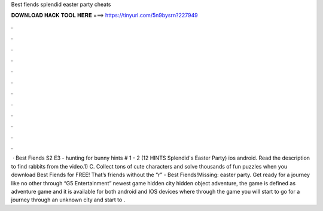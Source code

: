 Best fiends splendid easter party cheats

𝐃𝐎𝐖𝐍𝐋𝐎𝐀𝐃 𝐇𝐀𝐂𝐊 𝐓𝐎𝐎𝐋 𝐇𝐄𝐑𝐄 ===> https://tinyurl.com/5n9bysrn?227949

.

.

.

.

.

.

.

.

.

.

.

.

 · Best Fiends S2 E3 - hunting for bunny hints # 1 - 2 (12 HINTS Splendid's Easter Party) ios android. Read the description to find rabbits from the video.1) C. Collect tons of cute characters and solve thousands of fun puzzles when you download Best Fiends for FREE! That’s friends without the “r” - Best Fiends!Missing: easter party. Get ready for a journey like no other through “G5 Entertainment” newest game hidden city hidden object adventure, the game is defined as adventure game and it is available for both android and IOS devices where through the game you will start to go for a journey through an unknown city and start to .